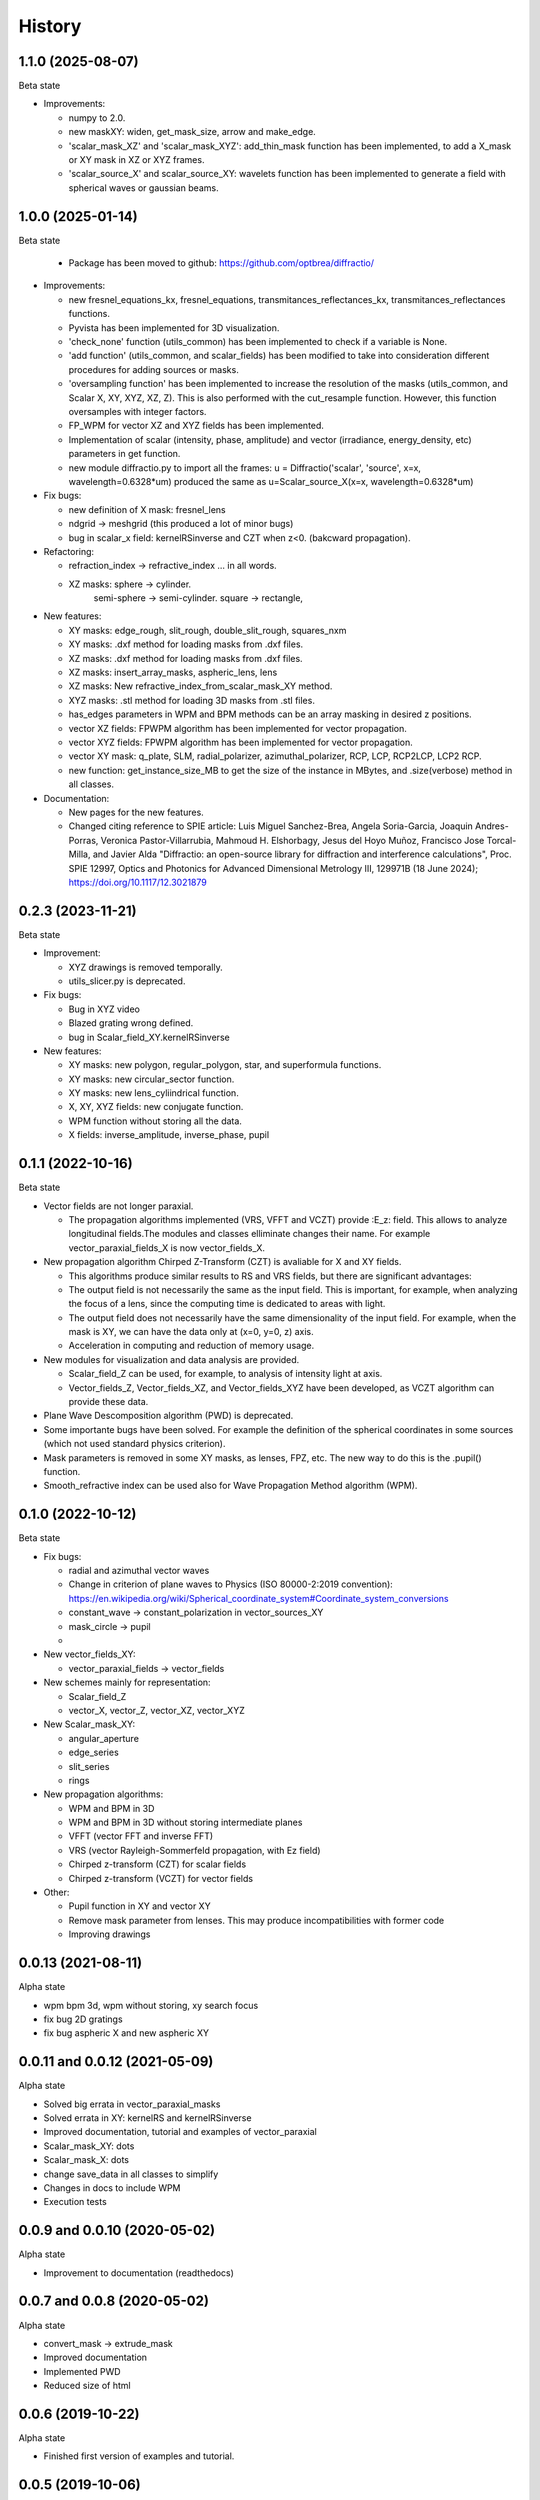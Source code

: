 =======
History
=======

1.1.0 (2025-08-07)
--------------------------------
Beta state

* Improvements:

  - numpy to 2.0.

  - new maskXY: widen, get_mask_size, arrow and make_edge.

  - 'scalar_mask_XZ' and 'scalar_mask_XYZ': add_thin_mask function has been implemented, to add a X_mask or XY mask in XZ or XYZ frames.

  - 'scalar_source_X' and scalar_source_XY: wavelets function has been implemented to generate a field with spherical waves or gaussian beams.
  

1.0.0 (2025-01-14)
--------------------------------
Beta state

  - Package has been moved to github: https://github.com/optbrea/diffractio/


* Improvements:

  - new fresnel_equations_kx, fresnel_equations, transmitances_reflectances_kx, transmitances_reflectances functions.
  
  - Pyvista has been implemented for 3D visualization. 

  - 'check_none' function (utils_common) has been implemented to check if a variable is None.

  - 'add function' (utils_common, and scalar_fields) has been modified to take into consideration different procedures for adding sources or masks.

  - 'oversampling function' has been implemented to increase the resolution of the masks (utils_common, and Scalar X, XY, XYZ, XZ, Z). This is also performed with the cut_resample function. However, this function oversamples with integer factors.

  - FP_WPM for vector XZ and XYZ fields has been implemented.

  - Implementation of scalar (intensity, phase, amplitude) and vector (irradiance, energy_density, etc) parameters in get function.

  - new module diffractio.py to import all the frames: u = Diffractio('scalar', 'source', x=x, wavelength=0.6328*um)  produced the same as u=Scalar_source_X(x=x, wavelength=0.6328*um)



* Fix bugs:

  - new definition of X mask: fresnel_lens
  
  - ndgrid -> meshgrid (this produced a lot of minor bugs)

  - bug in scalar_x field: kernelRSinverse and CZT when z<0. (bakcward propagation).
  

* Refactoring:

  - refraction_index -> refractive_index ... in all words.

  - XZ masks: sphere -> cylinder.
              semi-sphere -> semi-cylinder.
              square -> rectangle,


* New features:

  - XY masks: edge_rough, slit_rough, double_slit_rough, squares_nxm

  - XY masks: .dxf method for loading masks from .dxf files.

  - XZ masks: .dxf method for loading masks from .dxf files.

  - XZ masks: insert_array_masks, aspheric_lens, lens
  
  - XZ masks: New refractive_index_from_scalar_mask_XY method.
  
  - XYZ masks: .stl method for loading 3D masks from .stl files.

  - has_edges parameters in WPM and BPM methods can be an array masking in desired z positions.

  - vector XZ fields:   FPWPM algorithm has been implemented for vector propagation.

  - vector XYZ fields:   FPWPM algorithm has been implemented for vector propagation.

  - vector XY mask: q_plate, SLM, radial_polarizer, azimuthal_polarizer, RCP, LCP, RCP2LCP, LCP2 RCP.

  - new function: get_instance_size_MB to get the size of the instance in MBytes, and .size(verbose) method in all classes.

* Documentation:

  - New pages for the new features.
 
  - Changed citing reference to SPIE article:  Luis Miguel Sanchez-Brea, Angela Soria-Garcia, Joaquin Andres-Porras, Veronica Pastor-Villarrubia, Mahmoud H. Elshorbagy, Jesus del Hoyo Muñoz, Francisco Jose Torcal-Milla, and Javier Alda "Diffractio: an open-source library for diffraction and interference calculations", Proc. SPIE 12997, Optics and Photonics for Advanced Dimensional Metrology III, 129971B (18 June 2024); https://doi.org/10.1117/12.3021879 



0.2.3 (2023-11-21)
--------------------------------
Beta state

* Improvement:

  - XYZ drawings is removed temporally.

  - utils_slicer.py is deprecated.


* Fix bugs:

  - Bug in XYZ video

  - Blazed grating wrong defined. 
  
  - bug in Scalar_field_XY.kernelRSinverse


* New features:

  - XY masks: new polygon, regular_polygon, star, and superformula functions. 

  - XY masks: new circular_sector function.

  - XY masks: new lens_cyliindrical function.

  - X, XY, XYZ fields: new conjugate function.

  - WPM function without storing all the data.

  - X fields: inverse_amplitude, inverse_phase, pupil


0.1.1 (2022-10-16)
--------------------------------
Beta state

* Vector fields are not longer paraxial.

  - The propagation algorithms implemented (VRS, VFFT and VCZT) provide :E_z: field. This allows to analyze longitudinal fields.The modules and classes elliminate changes their name. For example vector_paraxial_fields_X is now vector_fields_X.


* New propagation algorithm Chirped Z-Transform (CZT) is avaliable for X and XY fields.

  - This algorithms produce similar results to RS and VRS fields, but there are significant advantages:

  - The output field is not necessarily the same as the input field. This is important, for example, when analyzing the focus of a lens, since the computing time is dedicated to areas with light.

  - The output field does not necessarily have the same dimensionality of the input field. For example, when the mask is XY, we can have the data only at (x=0, y=0, z) axis.

  - Acceleration in computing and reduction of memory usage.


* New modules for visualization and data analysis are provided.

  - Scalar_field_Z can be used, for example, to analysis of intensity light at axis.

  - Vector_fields_Z, Vector_fields_XZ, and Vector_fields_XYZ have been developed, as VCZT algorithm can provide these data.

* Plane Wave Descomposition algorithm (PWD) is deprecated.

* Some importante bugs have been solved. For example the definition of the spherical coordinates in some sources (which not used standard physics criterion).

* Mask parameters is removed in some XY masks, as lenses, FPZ, etc. The new way to do this is the .pupil() function.

* Smooth_refractive index can be used also for Wave Propagation Method algorithm (WPM).



0.1.0 (2022-10-12)
--------------------------------
Beta state


* Fix bugs:

  - radial and azimuthal vector waves
  - Change in criterion of plane waves to Physics (ISO 80000-2:2019 convention): https://en.wikipedia.org/wiki/Spherical_coordinate_system#Coordinate_system_conversions
  - constant_wave -> constant_polarization in vector_sources_XY
  - mask_circle -> pupil
  - 

* New vector_fields_XY:

  - vector_paraxial_fields -> vector_fields

* New schemes mainly for representation:

  - Scalar_field_Z
  - vector_X, vector_Z, vector_XZ, vector_XYZ


* New Scalar_mask_XY: 

  - angular_aperture 
  - edge_series 
  - slit_series 
  - rings


* New propagation algorithms:

  - WPM and BPM in 3D
  - WPM and BPM in 3D without storing intermediate planes
  - VFFT (vector FFT and inverse FFT)
  - VRS (vector Rayleigh-Sommerfeld propagation, with Ez field)
  - Chirped z-transform (CZT) for scalar fields
  - Chirped z-transform (VCZT) for vector fields


* Other:

  - Pupil function in XY and vector XY
  - Remove mask parameter from lenses. This may produce incompatibilities with former code
  - Improving drawings


0.0.13 (2021-08-11)
--------------------------------
Alpha state

* wpm bpm 3d, wpm without storing,  xy search focus
* fix bug 2D gratings
* fix bug aspheric X and new aspheric XY


0.0.11 and 0.0.12 (2021-05-09)
--------------------------------
Alpha state

* Solved big errata in vector_paraxial_masks
* Solved errata in XY: kernelRS and kernelRSinverse
* Improved documentation, tutorial and examples of vector_paraxial
* Scalar_mask_XY: dots
* Scalar_mask_X: dots
* change save_data in all classes to simplify
* Changes in docs to include WPM
* Execution tests



0.0.9 and 0.0.10 (2020-05-02)
--------------------------------
Alpha state

* Improvement to documentation (readthedocs)



0.0.7 and 0.0.8 (2020-05-02)
--------------------------------
Alpha state

* convert_mask -> extrude_mask
* Improved documentation
* Implemented PWD
* Reduced size of html



0.0.6 (2019-10-22)
------------------------
Alpha state

* Finished first version of examples and tutorial.


0.0.5 (2019-10-06)
------------------------
Alpha state

* Included vector (fields, sources, masks) modules, tests, and tutorial.

0.0.2 (2019-10-01)
------------------------
Alpha state

* copyreg removed (previous not worked)
* change fft to scipy: "from scipy.fftpack import fft, ifft, fftshift"


  First release on PyPI in pre-alpha state.



0.0.1 (2019-02-09)
------------------------
Pre-alpha state.

* Modules are passed to python3.

0.0.0 (2017-01-01)
------------------------
Pre-alpha state.

* I have been developing and using the module diffractio for at least 5 years for teaching and research. It was in python2 version and not completely clear.

